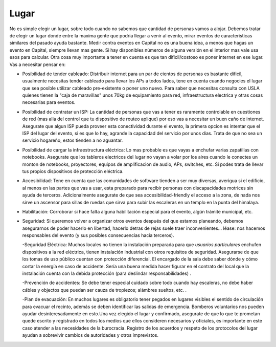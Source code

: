 
Lugar
-----

No es simple elegir un lugar, sobre todo cuando no sabemos que cantidad de personas vamos a alojar. Debemos tratar de elegir un lugar donde entre la maxima gente que podria llegar a venir al evento, mirar eventos de caracteristicas similares del pasado ayuda bastante. Medir contra eventos en Capital no es una buena idea, a menos que hagas un evento en Capital, siempre llevan mas gente. Si hay disponibles números de alguna versión en el interior mas vale usa esos para calcular. Otra cosa muy importante a tener en cuenta es que tan dificil/costoso es poner internet en ese lugar. Vas a necesitar pensar en:

* Posibilidad de tender cableado: Distribuir internet para un par de cientos de personas es bastante dificil, usualmente necesitas tender cableado para llevar los APs a todos lados, tene en cuenta cuando negocies el lugar que sea posible utilizar cableado pre-existente o poner uno nuevo. Para saber que necesitas consulta con USLA quienes tienen la "caja de maravillas" unos 70kg de equipamiento para red, infraestructura electrica y otras cosas necesarias para eventos.

* Posibilidad de contratar un ISP: La cantidad de personas que vas a tener es raramente controlable en cuestiones de red (mas alla del control que tu dispositivo de routeo aplique) por eso vas a necesitar un buen caño de internet. Asegurate que algun ISP pueda proveer esta conectividad durante el evento, la primera opcion es intentar que el ISP del lugar del evento, si es que lo hay, agrande la capacidad del servicio por unos dias. Trata de que no sea un servicio hogareño, estos tienden a no aguantar.

* Posibilidad de cargar la infraestructura eléctrica: Lo mas probable es que vayas a enchufar varias zapatillas con notebooks. Asegurate que los tableros electricos del lugar no vayan a volar por los aires cuando le conectes un monton de notebooks, proyectores, equipos de amplificacion de audio, APs, switches, etc. Si podes trata de llevar tus propios dispositivos de protección eléctrica.

* Accesibilidad: Tene en cuenta que las comunidades de software tienden a ser muy diversas, averigua si el edificio, al menos en las partes que vas a usar, esta preparado para recibir personas con discapacidades motrices sin ayuda de terceros. Adicionalmente asegurate de que sea accesibilidad-friendly el acceso a la zona, de nada nos sirve un ascensor para sillas de ruedas que sirva para subir las escaleras en un templo en la punta del himalaya.

* Habilitación: Corroborar si hace falta alguna habilitación especial para el evento, algún trámite municipal, etc.

* Seguridad: Si queremos volver a organizar otros eventos después del que estamos planeando, debemos asegurarnos de poder hacerlo en libertad,  hacerlo detras de rejas suele traer inconvenientes... léase: nos hacemos responsables del evento (y sus posibles consecuencias hacia terceros).

  -Seguridad Eléctrica: Muchos locales no tienen la instalación preparada para que *usuarios particulares* enchufen dispositivos a la red eléctrica, tienen instalación industrial con otros requisitos de seguridad. Asegurarse de que los tomas de uso público cuentan con protección diferencial. El encargado de la sala debe saber dónde y cómo cortar la energía en caso de accidente. Sería una buena medida hacer figurar en el contrato del local que la instalación cuenta con la debida protección (para deslindar responsabilidades) .

  -Prevención de accidentes: Se debe tener especial cuidado sobre todo cuando hay escaleras, no debe haber cábles y objectos que puedan ser cauza de tropiezos; alámbres sueltos, etc. .

  -Plan de evacuación: En muchos lugares es obligatorio tener pegados en lugares visibles el sentido de circulación para evacuar el recinto, además se deben identificar las salidas de emergencia. Bomberos voluntarios nos pueden ayudar desinteresadamente en esto.Una vez elegido el lugar y confirmado, asegurate de que lo que te prometan quede escrito y registrado en todos los medios que ellos consideren necesarios y oficiales, es importante en este caso atender a las necesidades de la burocracia. Registro de los acuerdos y respeto de los protocolos del lugar ayudan a sobrevivir cambios de autoridades y otros imprevistos.

